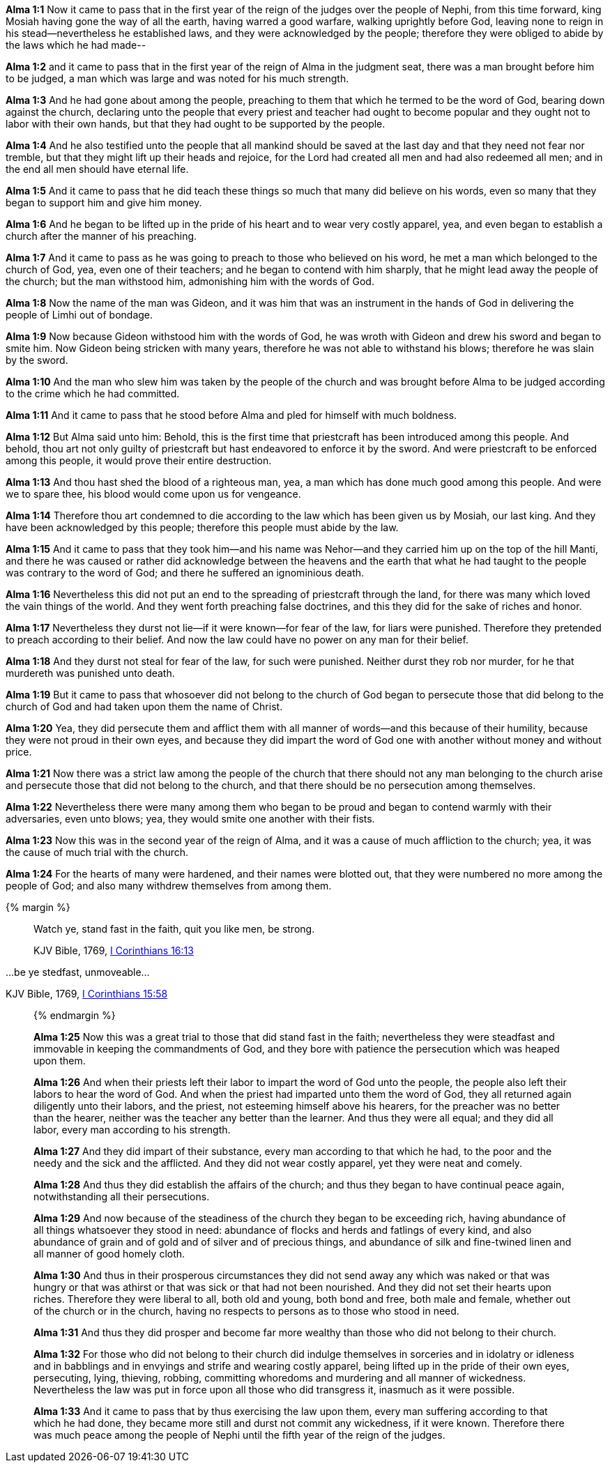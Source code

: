 *Alma 1:1* Now it came to pass that in the first year of the reign of the judges over the people of Nephi, from this time forward, king Mosiah having gone the way of all the earth, having warred a good warfare, walking uprightly before God, leaving none to reign in his stead--nevertheless he established laws, and they were acknowledged by the people; therefore they were obliged to abide by the laws which he had made--

*Alma 1:2* and it came to pass that in the first year of the reign of Alma in the judgment seat, there was a man brought before him to be judged, a man which was large and was noted for his much strength.

*Alma 1:3* And he had gone about among the people, preaching to them that which he termed to be the word of God, bearing down against the church, declaring unto the people that every priest and teacher had ought to become popular and they ought not to labor with their own hands, but that they had ought to be supported by the people.

*Alma 1:4* And he also testified unto the people that all mankind should be saved at the last day and that they need not fear nor tremble, but that they might lift up their heads and rejoice, for the Lord had created all men and had also redeemed all men; and in the end all men should have eternal life.

*Alma 1:5* And it came to pass that he did teach these things so much that many did believe on his words, even so many that they began to support him and give him money.

*Alma 1:6* And he began to be lifted up in the pride of his heart and to wear very costly apparel, yea, and even began to establish a church after the manner of his preaching.

*Alma 1:7* And it came to pass as he was going to preach to those who believed on his word, he met a man which belonged to the church of God, yea, even one of their teachers; and he began to contend with him sharply, that he might lead away the people of the church; but the man withstood him, admonishing him with the words of God.

*Alma 1:8* Now the name of the man was Gideon, and it was him that was an instrument in the hands of God in delivering the people of Limhi out of bondage.

*Alma 1:9* Now because Gideon withstood him with the words of God, he was wroth with Gideon and drew his sword and began to smite him. Now Gideon being stricken with many years, therefore he was not able to withstand his blows; therefore he was slain by the sword.

*Alma 1:10* And the man who slew him was taken by the people of the church and was brought before Alma to be judged according to the crime which he had committed.

*Alma 1:11* And it came to pass that he stood before Alma and pled for himself with much boldness.

*Alma 1:12* But Alma said unto him: Behold, this is the first time that priestcraft has been introduced among this people. And behold, thou art not only guilty of priestcraft but hast endeavored to enforce it by the sword. And were priestcraft to be enforced among this people, it would prove their entire destruction.

*Alma 1:13* And thou hast shed the blood of a righteous man, yea, a man which has done much good among this people. And were we to spare thee, his blood would come upon us for vengeance.

*Alma 1:14* Therefore thou art condemned to die according to the law which has been given us by Mosiah, our last king. And they have been acknowledged by this people; therefore this people must abide by the law.

*Alma 1:15* And it came to pass that they took him--and his name was Nehor--and they carried him up on the top of the hill Manti, and there he was caused or rather did acknowledge between the heavens and the earth that what he had taught to the people was contrary to the word of God; and there he suffered an ignominious death.

*Alma 1:16* Nevertheless this did not put an end to the spreading of priestcraft through the land, for there was many which loved the vain things of the world. And they went forth preaching false doctrines, and this they did for the sake of riches and honor.

*Alma 1:17* Nevertheless they durst not lie--if it were known--for fear of the law, for liars were punished. Therefore they pretended to preach according to their belief. And now the law could have no power on any man for their belief.

*Alma 1:18* And they durst not steal for fear of the law, for such were punished. Neither durst they rob nor murder, for he that murdereth was punished unto death.

*Alma 1:19* But it came to pass that whosoever did not belong to the church of God began to persecute those that did belong to the church of God and had taken upon them the name of Christ.

*Alma 1:20* Yea, they did persecute them and afflict them with all manner of words--and this because of their humility, because they were not proud in their own eyes, and because they did impart the word of God one with another without money and without price.

*Alma 1:21* Now there was a strict law among the people of the church that there should not any man belonging to the church arise and persecute those that did not belong to the church, and that there should be no persecution among themselves.

*Alma 1:22* Nevertheless there were many among them who began to be proud and began to contend warmly with their adversaries, even unto blows; yea, they would smite one another with their fists.

*Alma 1:23* Now this was in the second year of the reign of Alma, and it was a cause of much affliction to the church; yea, it was the cause of much trial with the church.

*Alma 1:24* For the hearts of many were hardened, and their names were blotted out, that they were numbered no more among the people of God; and also many withdrew themselves from among them.

{% margin %}
____

Watch ye, stand fast in the faith, quit you like men, be strong.

[small]#KJV Bible, 1769, http://www.kingjamesbibleonline.org/1-Corinthians-Chapter-16/[I Corinthians 16:13]#
____

...be ye stedfast, unmoveable...

[small]#KJV Bible, 1769, http://www.kingjamesbibleonline.org/1-Corinthians-Chapter-15/[I Corinthians 15:58]#
____
{% endmargin %}

*Alma 1:25* Now this was a great trial to those that did [highlight-orange]#stand fast in the faith;# nevertheless they were [highlight-orange]#steadfast and immovable# in keeping the commandments of God, and they bore with patience the persecution which was heaped upon them.

*Alma 1:26* And when their priests left their labor to impart the word of God unto the people, the people also left their labors to hear the word of God. And when the priest had imparted unto them the word of God, they all returned again diligently unto their labors, and the priest, not esteeming himself above his hearers, for the preacher was no better than the hearer, neither was the teacher any better than the learner. And thus they were all equal; and they did all labor, every man according to his strength.

*Alma 1:27* And they did impart of their substance, every man according to that which he had, to the poor and the needy and the sick and the afflicted. And they did not wear costly apparel, yet they were neat and comely.

*Alma 1:28* And thus they did establish the affairs of the church; and thus they began to have continual peace again, notwithstanding all their persecutions.

*Alma 1:29* And now because of the steadiness of the church they began to be exceeding rich, having abundance of all things whatsoever they stood in need: abundance of flocks and herds and fatlings of every kind, and also abundance of grain and of gold and of silver and of precious things, and abundance of silk and fine-twined linen and all manner of good homely cloth.

*Alma 1:30* And thus in their prosperous circumstances they did not send away any which was naked or that was hungry or that was athirst or that was sick or that had not been nourished. And they did not set their hearts upon riches. Therefore they were liberal to all, both old and young, both bond and free, both male and female, whether out of the church or in the church, having no respects to persons as to those who stood in need.

*Alma 1:31* And thus they did prosper and become far more wealthy than those who did not belong to their church.

*Alma 1:32* For those who did not belong to their church did indulge themselves in sorceries and in idolatry or idleness and in babblings and in envyings and strife and wearing costly apparel, being lifted up in the pride of their own eyes, persecuting, lying, thieving, robbing, committing whoredoms and murdering and all manner of wickedness. Nevertheless the law was put in force upon all those who did transgress it, inasmuch as it were possible.

*Alma 1:33* And it came to pass that by thus exercising the law upon them, every man suffering according to that which he had done, they became more still and durst not commit any wickedness, if it were known. Therefore there was much peace among the people of Nephi until the fifth year of the reign of the judges.

